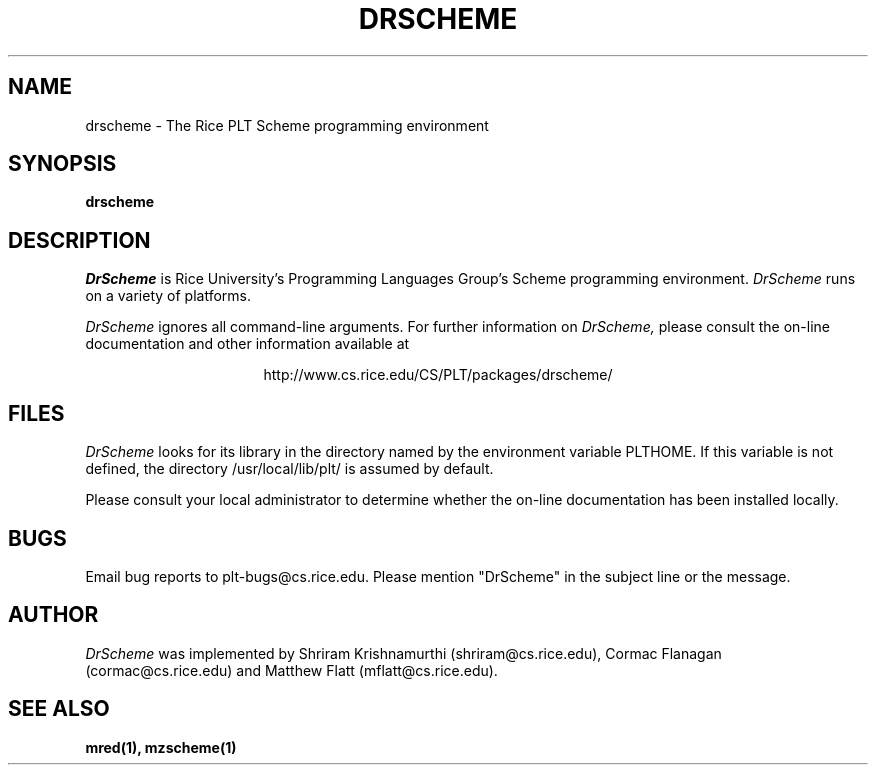 .\" dummy line
.TH DRSCHEME 1 "8 June 1996"
.UC 4
.SH NAME
drscheme \- The Rice PLT Scheme programming environment
.SH SYNOPSIS
.B drscheme
.SH DESCRIPTION
.I DrScheme
is Rice University's Programming Languages Group's Scheme
programming environment.
.I DrScheme
runs on a variety of platforms.
.PP
.I DrScheme
ignores all command-line arguments.
.pp
For further information on
.I DrScheme,
please consult the on-line
documentation and other information available at
.PP
.ce 1
http://www.cs.rice.edu/CS/PLT/packages/drscheme/
.SH FILES
.I DrScheme
looks for its library in the directory named by the
environment variable PLTHOME.  If this variable is not defined,
the directory /usr/local/lib/plt/ is assumed by default.
.PP
Please consult your local administrator to determine whether
the on-line documentation has been installed locally.
.SH BUGS
Email bug reports to plt-bugs@cs.rice.edu.  Please mention
"DrScheme" in the subject line or the message.
.SH AUTHOR
.I DrScheme
was implemented by Shriram Krishnamurthi
(shriram@cs.rice.edu), Cormac Flanagan (cormac@cs.rice.edu) and
Matthew Flatt (mflatt@cs.rice.edu).
.SH SEE ALSO
.BR mred(1),
.BR mzscheme(1)
